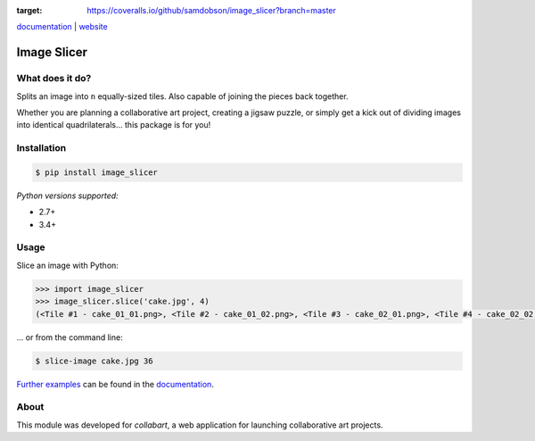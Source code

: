 .. image:: https://badge.fury.io/py/image_slicer.png
    :target: http://badge.fury.io/py/image_slicer

.. image:: https://travis-ci.org/samdobson/image_slicer.svg?branch=master
    :target: http://travis-ci.org/samdobson/image_slicer?branch=master

.. image:: https://coveralls.io/repos/github/samdobson/image_slicer/badge.svg?branch=master
:target: https://coveralls.io/github/samdobson/image_slicer?branch=master

documentation_ | website_


Image Slicer
============

What does it do?
----------------

Splits an image into ``n`` equally-sized tiles. Also capable of joining the pieces back together.

Whether you are planning a collaborative art project, creating a jigsaw puzzle, or simply get a kick out of dividing images into identical quadrilaterals... this package is for you!

Installation
------------

.. code-block:: bash

	$ pip install image_slicer

*Python versions supported:*

* 2.7+
* 3.4+

Usage
-----

Slice an image with Python:

.. code-block:: python

	>>> import image_slicer
	>>> image_slicer.slice('cake.jpg', 4)
	(<Tile #1 - cake_01_01.png>, <Tile #2 - cake_01_02.png>, <Tile #3 - cake_02_01.png>, <Tile #4 - cake_02_02.png>)


... or from the command line:

.. code-block:: bash

	$ slice-image cake.jpg 36

`Further examples`_ can be found in the documentation_.

About
-----

This module was developed for *collabart*, a web application for launching collaborative art projects.

.. _splitimag.es: http://splitimag.es
.. _Further examples: https://image-slicer.readthedocs.org/en/latest/examples/
.. _documentation: https://image-slicer.readthedocs.org/en/latest/
.. _website: http://samdobson.github.io/image_slicer
